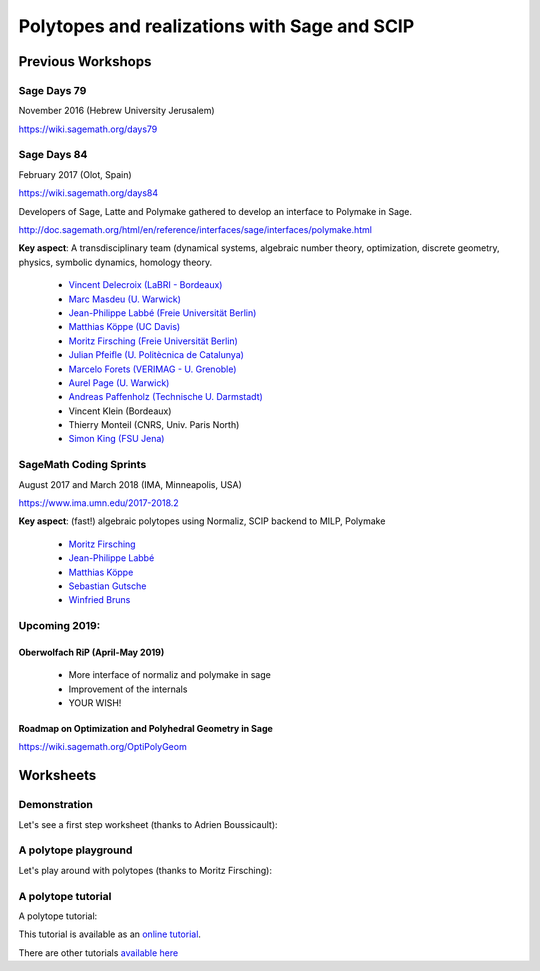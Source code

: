 ===================================================================================
Polytopes and realizations with Sage and SCIP
===================================================================================

Previous Workshops
====================

Sage Days 79
---------------

November 2016 (Hebrew University Jerusalem)

https://wiki.sagemath.org/days79

Sage Days 84
--------------------

February 2017 (Olot, Spain)

https://wiki.sagemath.org/days84

Developers of Sage, Latte and Polymake gathered to develop an interface to Polymake in Sage.

http://doc.sagemath.org/html/en/reference/interfaces/sage/interfaces/polymake.html

**Key aspect**: A transdisciplinary team (dynamical systems, algebraic number theory, 
optimization, discrete geometry, physics, symbolic dynamics, homology theory.

 * `Vincent Delecroix (LaBRI - Bordeaux) <http://www.labri.fr/perso/vdelecro/>`_
 * `Marc Masdeu (U. Warwick) <http://warwick.ac.uk/mmasdeu/>`_
 * `Jean-Philippe Labbé (Freie Universität Berlin) <http://page.mi.fu-berlin.de/labbe/>`_
 * `Matthias Köppe (UC Davis) <https://www.math.ucdavis.edu/~mkoeppe/>`_
 * `Moritz Firsching (Freie Universität Berlin) <https://page.mi.fu-berlin.de/moritz/>`_
 * `Julian Pfeifle (U. Politècnica de Catalunya) <https://mat.upc.edu/en/people/julian.pfeifle/>`_
 * `Marcelo Forets (VERIMAG - U. Grenoble) <http://marcelo-forets.fr/>`_
 * `Aurel Page (U. Warwick) <http://www.normalesup.org/~page/>`_
 * `Andreas Paffenholz (Technische U. Darmstadt) <http://www.mathematik.tu-darmstadt.de/~paffenholz/>`_
 * Vincent Klein (Bordeaux)
 * Thierry Monteil (CNRS, Univ. Paris North)
 * `Simon King (FSU Jena) <http://users.minet.uni-jena.de/~king/eindex.html>`_

SageMath Coding Sprints
------------------------------

August 2017 and March 2018 (IMA, Minneapolis, USA)

https://www.ima.umn.edu/2017-2018.2

**Key aspect**: (fast!) algebraic polytopes using Normaliz, SCIP backend to MILP, Polymake

 * `Moritz Firsching <https://page.mi.fu-berlin.de/moritz/>`_
 * `Jean-Philippe Labbé <http://page.mi.fu-berlin.de/labbe/>`_
 * `Matthias Köppe <https://www.math.ucdavis.edu/~mkoeppe/>`_
 * `Sebastian Gutsche <https://sebasguts.github.io/>`_
 * `Winfried Bruns <http://www.home.uni-osnabrueck.de/wbruns/>`_

Upcoming 2019:
--------------------

Oberwolfach RiP (April-May 2019)
~~~~~~~~~~~~~~~~~~~~~~~~~~~~~~~~~~~~

 * More interface of normaliz and polymake in sage
 * Improvement of the internals
 * YOUR WISH!

Roadmap on Optimization and Polyhedral Geometry in Sage
~~~~~~~~~~~~~~~~~~~~~~~~~~~~~~~~~~~~~~~~~~~~~~~~~~~~~~~~~~~

https://wiki.sagemath.org/OptiPolyGeom

Worksheets
==============

Demonstration
-----------------

Let's see a first step worksheet (thanks to Adrien Boussicault):

.. image:: https://mybinder.org/badge.svg 
   :target: https://mybinder.org/v2/gh/jplab/SFBpresentation/master?filepath=Firststeps.ipynb


A polytope playground
------------------------------

Let's play around with polytopes (thanks to Moritz Firsching):

.. image:: https://mybinder.org/badge.svg
   :target: https://mybinder.org/v2/gh/jplab/SFBpresentation/master?filepath=Polyplayground.ipynb

A polytope tutorial
------------------------------

A polytope tutorial:

.. image:: https://mybinder.org/badge.svg
   :target: https://mybinder.org/v2/gh/jplab/SFBpresentation/master?filepath=intropolytopes.ipynb

This tutorial is available as an `online tutorial <http://doc.sagemath.org/html/en/thematic_tutorials/geometry/polyhedra_tutorial.html>`_.

There are other tutorials `available here <http://doc.sagemath.org/html/en/thematic_tutorials/geometry.html>`_
